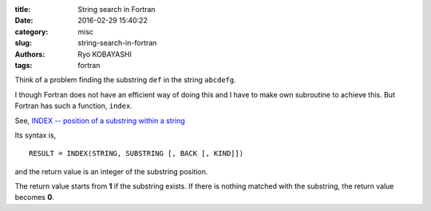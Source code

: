 
:title: String search in Fortran
:date: 2016-02-29 15:40:22
:category: misc
:slug: string-search-in-fortran
:authors: Ryo KOBAYASHI
:tags: fortran

Think of a problem finding the substring ``def`` in the string ``abcdefg``.

I though Fortran does not have an efficient way of doing this and I have to make own subroutine to achieve this. But Fortran has such a function, ``index``.

See, `INDEX -- position of a substring within a string <https://gcc.gnu.org/onlinedocs/gfortran/INDEX-intrinsic.html>`_

Its syntax is,
::

   RESULT = INDEX(STRING, SUBSTRING [, BACK [, KIND]])

and the return value is an integer of the substring position.

The return value starts from **1** if the substring exists.
If there is nothing matched with the substring, the return value becomes **0**.

